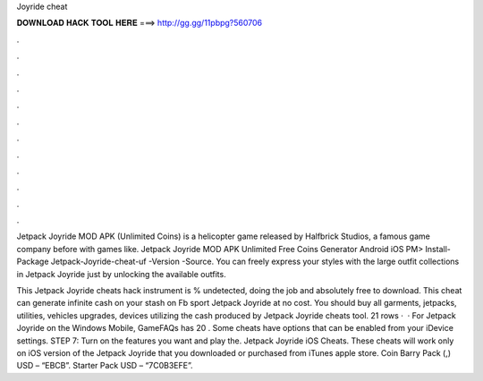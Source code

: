 Joyride cheat



𝐃𝐎𝐖𝐍𝐋𝐎𝐀𝐃 𝐇𝐀𝐂𝐊 𝐓𝐎𝐎𝐋 𝐇𝐄𝐑𝐄 ===> http://gg.gg/11pbpg?560706



.



.



.



.



.



.



.



.



.



.



.



.

Jetpack Joyride MOD APK (Unlimited Coins) is a helicopter game released by Halfbrick Studios, a famous game company before with games like. Jetpack Joyride MOD APK Unlimited Free Coins Generator Android iOS PM> Install-Package Jetpack-Joyride-cheat-uf -Version -Source. You can freely express your styles with the large outfit collections in Jetpack Joyride just by unlocking the available outfits.

This Jetpack Joyride cheats hack instrument is % undetected, doing the job and absolutely free to download. This cheat can generate infinite cash on your stash on Fb sport Jetpack Joyride at no cost. You should buy all garments, jetpacks, utilities, vehicles upgrades, devices utilizing the cash produced by Jetpack Joyride cheats tool. 21 rows ·  · For Jetpack Joyride on the Windows Mobile, GameFAQs has 20 . Some cheats have options that can be enabled from your iDevice settings. STEP 7: Turn on the features you want and play the. Jetpack Joyride iOS Cheats. These cheats will work only on iOS version of the Jetpack Joyride that you downloaded or purchased from iTunes apple store. Coin Barry Pack (,) USD – “EBCB”. Starter Pack USD – “7C0B3EFE”.

